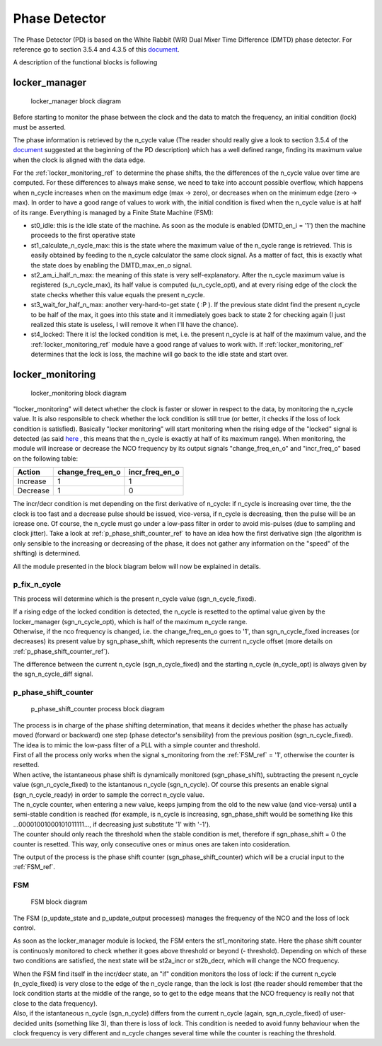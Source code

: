 ==============
Phase Detector
==============
The Phase Detector (PD) is based on the White Rabbit (WR) Dual Mixer Time Difference (DMTD) phase detector.
For reference go to section 3.5.4 and 4.3.5 of this document_.

.. _document: https://white-rabbit.web.cern.ch/documents/Precise_time_and_frequency_transfer_in_a_White_Rabbit_network.pdf

A description of the functional blocks is following

.. _locker_manager_ref:

locker_manager
==============

.. figure:: phase_detector/locker_manager/locker_manager.png
   :scale: 50%

   locker_manager block diagram

Before starting to monitor the phase between the clock and the data to match the frequency, an initial condition (lock) must be asserted.

The phase information is retrieved by the n_cycle value (The reader should really give a look to section 3.5.4 of the document_ suggested at the beginning of the PD description) which has a well defined range, finding its maximum value when the clock is aligned with the data edge.

For the :ref:`locker_monitoring_ref` to determine the phase shifts, the the differences of the n_cycle value over time are computed. For these differences to always make sense, we need to take into account possible overflow, which happens when n_cycle increases when on the maximum edge (max -> zero), or decreases when on the minimum edge (zero -> max). In order to have a good range of values to work with, the initial condition is fixed when the n_cycle value is at half of its range. Everything is managed by a Finite State Machine (FSM):

* st0_idle: this is the idle state of the machine. As soon as the module is enabled (DMTD_en_i = '1') then the machine proceeds to the first operative state
* st1_calculate_n_cycle_max: this is the state where the maximum value of the n_cycle range is retrieved. This is easily obtained by feeding to the n_cycle calculator the same clock signal. As a matter of fact, this is exactly what the state does by enabling the DMTD_max_en_o signal.
* st2_am_i_half_n_max: the meaning of this state is very self-explanatory. After the n_cycle maximum value is registered (s_n_cycle_max), its half value is computed (u_n_cycle_opt), and at every rising edge of the clock the state checks whether this value equals the present n_cycle.
* st3_wait_for_half_n_max: another very-hard-to-get state ( :P ). If the previous state didnt find the present n_cycle to be half of the max, it goes into this state and it immediately goes back to state 2 for checking again (I just realized this state is useless, I will remove it when I'll have the chance).
* st4_locked: There it is! the locked condition is met, i.e. the present n_cycle is at half of the maximum value, and the :ref:`locker_monitoring_ref` module have a good range af values to work with. If :ref:`locker_monitoring_ref` determines that the lock is loss, the machine will go back to the idle state and start over.


.. _locker_monitoring_ref:

locker_monitoring
=================

.. figure:: phase_detector/locker_monitoring/locker_monitoring.png
   :scale: 50%

   locker_monitoring block diagram

"locker_monitoring" will detect whether the clock is faster or slower in respect to the data, by monitoring the n_cycle value. It is also responsible to check whether the lock condition is still true (or better, it checks if the loss of lock condition is satisfied).
Basically "locker monitoring" will start monitoring when the rising edge of the "locked" signal is detected (as said `here`__ , this means that the n_cycle is exactly at half of its maximum range). When monitoring, the module will increase or decrease the NCO frequency by its output signals "change_freq_en_o" and "incr_freq_o" based on the following table:

__ locker_manager_ref_

======== ================ ==============
Action   change_freq_en_o incr_freq_en_o
======== ================ ==============
Increase 1                1
Decrease 1                0
======== ================ ==============

The incr/decr condition is met depending on the first derivative of n_cycle: if n_cycle is increasing over time, the the clock is too fast and a decrease pulse should be issued, vice-versa, if n_cycle is decreasing, then the pulse will be an icrease one. Of course, the n_cycle must go under a low-pass filter in order to avoid mis-pulses (due to sampling and clock jitter). Take a look at :ref:`p_phase_shift_counter_ref` to have an idea how the first derivative sign (the algorithm is only sensible to the increasing or decreasing of the phase, it does not gather any information on the "speed" of the shifting) is determined.

All the module presented in the block biagram below will now be explained in details.

p_fix_n_cycle
-------------

This process will determine which is the present n_cycle value (sgn_n_cycle_fixed).

| If a rising edge of the locked condition is detected, the n_cycle is resetted to the optimal value given by the locker_manager (sgn_n_cycle_opt), which is half of the maximum n_cycle range.
| Otherwise, if the nco frequency is changed, i.e. the change_freq_en_o goes to '1', than sgn_n_cycle_fixed increases (or decreases) its present value by sgn_phase_shift, which represents the current n_cycle offset (more details on :ref:`p_phase_shift_counter_ref`).  

The difference between the current n_cycle (sgn_n_cycle_fixed) and the starting n_cycle (n_cycle_opt) is always given by the sgn_n_cycle_diff signal.

.. _p_phase_shift_counter_ref:

p_phase_shift_counter
---------------------

.. figure:: phase_detector/locker_monitoring/p_phase_shift_counter.png
   :scale: 50%

   p_phase_shift_counter process block diagram

| The process is in charge of the phase shifting determination, that means it decides whether the phase has actually moved (forward or backward) one step (phase detector's sensibility) from the previous position (sgn_n_cycle_fixed).
| The idea is to mimic the low-pass filter of a PLL with a simple counter and threshold.

| First of all the process only works when the signal s_monitoring from the :ref:`FSM_ref` = '1', otherwise the counter is resetted.
| When active, the istantaneous phase shift is dynamically monitored (sgn_phase_shift), subtracting the present n_cycle value (sgn_n_cycle_fixed) to the istantanous n_cycle (sgn_n_cycle). Of course this presents an enable signal (sgn_n_cycle_ready) in order to sample the correct n_cycle value.

| The n_cycle counter, when entering a new value, keeps jumping from the old to the new value (and vice-versa) until a semi-stable condition is reached (for example, is n_cycle is increasing, sgn_phase_shift would be something like this ...00001001000101011111..., if decreasing just substitute '1' with '-1').
| The counter should only reach the threshold when the stable condition is met, therefore if sgn_phase_shift = 0 the counter is resetted. This way, only consecutive ones or minus ones are taken into cosideration.

The output of the process is the phase shift counter (sgn_phase_shift_counter) which will be a crucial input to the :ref:`FSM_ref`.

.. _FSM_ref:

FSM
---

.. figure:: phase_detector/locker_monitoring/FSM.png
   :scale: 50%

   FSM block diagram

The FSM (p_update_state and p_update_output processes) manages the frequency of the NCO and the loss of lock control.

As soon as the locker_manager module is locked, the FSM enters the st1_monitoring state. Here the phase shift counter is continuosly monitored to check whether it goes above threshold or beyond (- threshold). Depending on which of these two conditions are satisfied, the next state will be st2a_incr or st2b_decr, which will change the NCO frequency.

| When the FSM find itself in the incr/decr state, an "if" condition monitors the loss of lock: if the current n_cycle (n_cycle_fixed) is very close to the edge of the n_cycle range, than the lock is lost (the reader should remember that the lock condition starts at the middle of the range, so to get to the edge means that the NCO frequency is really not that close to the data frequency).
| Also, if the istantaneous n_cycle (sgn_n_cycle) differs from the current n_cycle (again, sgn_n_cycle_fixed) of user-decided units (something like 3), than there is loss of lock. This condition is needed to avoid funny behaviour when the clock frequency is very different and n_cycle changes several time while the counter is reaching the threshold.
